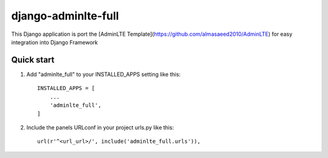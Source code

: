 =====
django-adminlte-full
=====

This Django application is port the [AdminLTE Template](https://github.com/almasaeed2010/AdminLTE) for easy integration into Django Framework

Quick start
-----------

1. Add "adminlte_full" to your INSTALLED_APPS setting like this::

    INSTALLED_APPS = [
        ...
        'adminlte_full',
    ]

2. Include the panels URLconf in your project urls.py like this::

    url(r'^<url_url>/', include('adminlte_full.urls')),
